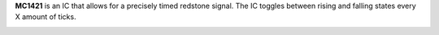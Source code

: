 **MC1421** is an IC that allows for a precisely timed redstone signal.
The IC toggles between rising and falling states every X amount of ticks.

.. image:: /images/ics/mc1421/clock_on.png
    :align: center
    
.. image:: /images/ics/mc1421/clock_off.png
    :align: center

